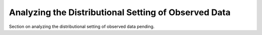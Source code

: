 Analyzing the Distributional Setting of Observed Data
=====================================================

Section on analyzing the distributional setting of observed data pending.
